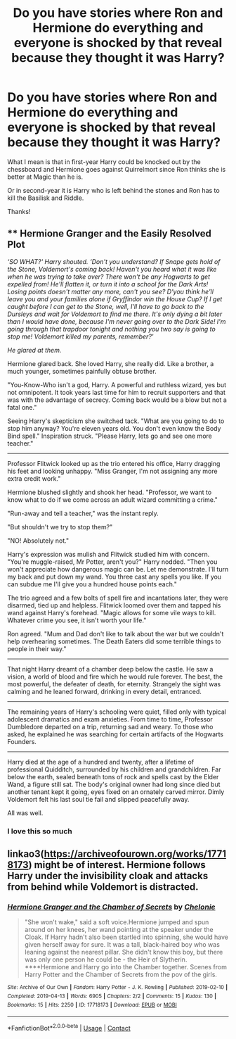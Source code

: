 #+TITLE: Do you have stories where Ron and Hermione do everything and everyone is shocked by that reveal because they thought it was Harry?

* Do you have stories where Ron and Hermione do everything and everyone is shocked by that reveal because they thought it was Harry?
:PROPERTIES:
:Author: RinSakami
:Score: 2
:DateUnix: 1604226615.0
:DateShort: 2020-Nov-01
:FlairText: Request
:END:
What I mean is that in first-year Harry could be knocked out by the chessboard and Hermione goes against Quirrelmort since Ron thinks she is better at Magic than he is.

Or in second-year it is Harry who is left behind the stones and Ron has to kill the Basilisk and Riddle.

Thanks!


** ** Hermione Granger and the Easily Resolved Plot
   :PROPERTIES:
   :CUSTOM_ID: hermione-granger-and-the-easily-resolved-plot
   :END:
/‘SO WHAT?' Harry shouted. ‘Don't you understand? If Snape gets hold of the Stone, Voldemort's coming back! Haven't you heard what it was like when he was trying to take over? There won't be any Hogwarts to get expelled from! He'll flatten it, or turn it into a school for the Dark Arts! Losing points doesn't matter any more, can't you see? D'you think he'll leave you and your families alone if Gryffindor win the House Cup? If I get caught before I can get to the Stone, well, I'll have to go back to the Dursleys and wait for Voldemort to find me there. It's only dying a bit later than I would have done, because I'm never going over to the Dark Side! I'm going through that trapdoor tonight and nothing you two say is going to stop me! Voldemort killed my parents, remember?'/

/He glared at them./

Hermione glared back. She loved Harry, she really did. Like a brother, a much younger, sometimes painfully obtuse brother.

"You-Know-Who isn't a god, Harry. A powerful and ruthless wizard, yes but not omnipotent. It took years last time for him to recruit supporters and that was with the advantage of secrecy. Coming back would be a blow but not a fatal one."

Seeing Harry's skepticism she switched tack. "What are you going to do to stop him anyway? You're eleven years old. You don't even know the Body Bind spell." Inspiration struck. "Please Harry, lets go and see one more teacher."

--------------

Professor Flitwick looked up as the trio entered his office, Harry dragging his feet and looking unhappy. "Miss Granger, I'm not assigning any more extra credit work."

Hermione blushed slightly and shook her head. "Professor, we want to know what to do if we come across an adult wizard committing a crime."

"Run-away and tell a teacher," was the instant reply.

"But shouldn't we try to stop them?"

"NO! Absolutely not."

Harry's expression was mulish and Flitwick studied him with concern. "You're muggle-raised, Mr Potter, aren't you?" Harry nodded. "Then you won't appreciate how dangerous magic can be. Let me demonstrate. I'll turn my back and put down my wand. You three cast any spells you like. If you can subdue me I'll give you a hundred house points each."

The trio agreed and a few bolts of spell fire and incantations later, they were disarmed, tied up and helpless. Flitwick loomed over them and tapped his wand against Harry's forehead. "Magic allows for some vile ways to kill. Whatever crime you see, it isn't worth your life."

Ron agreed. "Mum and Dad don't like to talk about the war but we couldn't help overhearing sometimes. The Death Eaters did some terrible things to people in their way."

--------------

That night Harry dreamt of a chamber deep below the castle. He saw a vision, a world of blood and fire which he would rule forever. The best, the most powerful, the defeater of death, for eternity. Strangely the sight was calming and he leaned forward, drinking in every detail, entranced.

--------------

The remaining years of Harry's schooling were quiet, filled only with typical adolescent dramatics and exam anxieties. From time to time, Professor Dumbledore departed on a trip, returning sad and weary. To those who asked, he explained he was searching for certain artifacts of the Hogwarts Founders.

--------------

Harry died at the age of a hundred and twenty, after a lifetime of professional Quidditch, surrounded by his children and grandchildren. Far below the earth, sealed beneath tons of rock and spells cast by the Elder Wand, a figure still sat. The body's original owner had long since died but another tenant kept it going, eyes fixed on an ornately carved mirror. Dimly Voldemort felt his last soul tie fail and slipped peacefully away.

All was well.
:PROPERTIES:
:Author: davidwelch158
:Score: 12
:DateUnix: 1604237257.0
:DateShort: 2020-Nov-01
:END:

*** I love this so much
:PROPERTIES:
:Author: karigan_g
:Score: 1
:DateUnix: 1604248839.0
:DateShort: 2020-Nov-01
:END:


** linkao3([[https://archiveofourown.org/works/17718173]]) might be of interest. Hermione follows Harry under the invisibility cloak and attacks from behind while Voldemort is distracted.
:PROPERTIES:
:Author: davidwelch158
:Score: 1
:DateUnix: 1604238643.0
:DateShort: 2020-Nov-01
:END:

*** [[https://archiveofourown.org/works/17718173][*/Hermione Granger and the Chamber of Secrets/*]] by [[https://www.archiveofourown.org/users/Chelonie/pseuds/Chelonie][/Chelonie/]]

#+begin_quote
  "She won't wake," said a soft voice.Hermione jumped and spun around on her knees, her wand pointing at the speaker under the Cloak. If Harry hadn't also been startled into spinning, she would have given herself away for sure. It was a tall, black-haired boy who was leaning against the nearest pillar. She didn't know this boy, but there was only one person he could be - the Heir of Slytherin. ****Hermione and Harry go into the Chamber together. Scenes from Harry Potter and the Chamber of Secrets from the pov of the girls.
#+end_quote

^{/Site/:} ^{Archive} ^{of} ^{Our} ^{Own} ^{*|*} ^{/Fandom/:} ^{Harry} ^{Potter} ^{-} ^{J.} ^{K.} ^{Rowling} ^{*|*} ^{/Published/:} ^{2019-02-10} ^{*|*} ^{/Completed/:} ^{2019-04-13} ^{*|*} ^{/Words/:} ^{6905} ^{*|*} ^{/Chapters/:} ^{2/2} ^{*|*} ^{/Comments/:} ^{15} ^{*|*} ^{/Kudos/:} ^{130} ^{*|*} ^{/Bookmarks/:} ^{15} ^{*|*} ^{/Hits/:} ^{2250} ^{*|*} ^{/ID/:} ^{17718173} ^{*|*} ^{/Download/:} ^{[[https://archiveofourown.org/downloads/17718173/Hermione%20Granger%20and%20the.epub?updated_at=1573491911][EPUB]]} ^{or} ^{[[https://archiveofourown.org/downloads/17718173/Hermione%20Granger%20and%20the.mobi?updated_at=1573491911][MOBI]]}

--------------

*FanfictionBot*^{2.0.0-beta} | [[https://github.com/FanfictionBot/reddit-ffn-bot/wiki/Usage][Usage]] | [[https://www.reddit.com/message/compose?to=tusing][Contact]]
:PROPERTIES:
:Author: FanfictionBot
:Score: 1
:DateUnix: 1604238661.0
:DateShort: 2020-Nov-01
:END:
